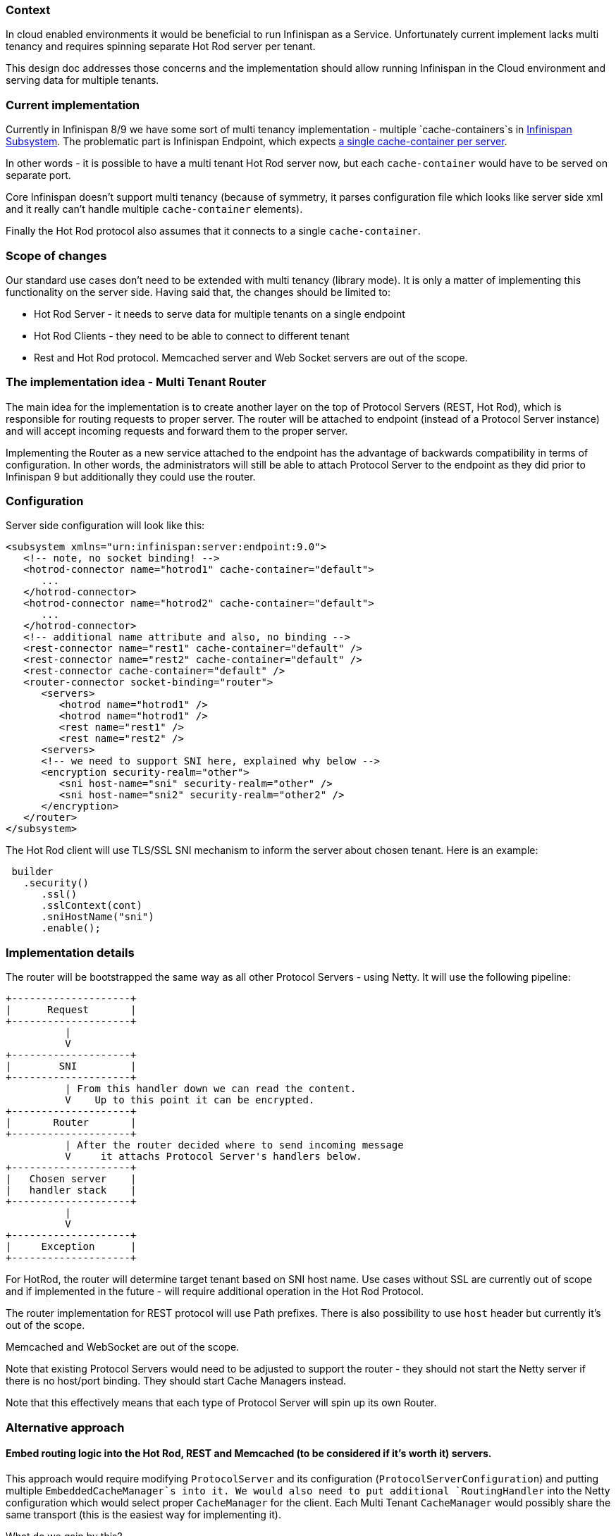 Context
~~~~~~~

In cloud enabled environments it would be beneficial to run Infinispan as a Service. Unfortunately current implement lacks multi tenancy and requires spinning separate Hot Rod server per tenant. 

This design doc addresses those concerns and the implementation should allow running Infinispan in the Cloud environment and serving data for multiple tenants.

Current implementation
~~~~~~~~~~~~~~~~~~~~~~

Currently in Infinispan 8/9 we have some sort of multi tenancy implementation - multiple `cache-containers`s in https://github.com/infinispan/infinispan/blob/278597ce4864e9e857ef5ab2650af5c08badae9d/server/integration/infinispan/src/main/resources/schema/jboss-infinispan-core_8_2.xsd#L39-L39[Infinispan Subsystem]. The problematic part is Infinispan Endpoint, which expects https://github.com/infinispan/infinispan/blob/614e35f3927f2c73b4d24703ef1d9ba0dd40fb39/server/integration/endpoint/src/main/resources/schema/jboss-infinispan-endpoint_8_0.xsd#L26-L26[a single cache-container per server].

In other words - it is possible to have a multi tenant Hot Rod server now, but each `cache-container` would have to be served on separate port.

Core Infinispan doesn't support multi tenancy (because of symmetry, it parses configuration file which looks like server side xml and it really can't handle multiple `cache-container` elements).

Finally the Hot Rod protocol also assumes that it connects to a single `cache-container`.

Scope of changes
~~~~~~~~~~~~~~~~

Our standard use cases don't need to be extended with multi tenancy (library mode). It is only a matter of implementing this functionality on the server side. Having said that, the changes should be limited to:

* Hot Rod Server - it needs to serve data for multiple tenants on a single endpoint
* Hot Rod Clients - they need to be able to connect to different tenant
* Rest and Hot Rod protocol. Memcached server and Web Socket servers are out of the scope.

The implementation idea - Multi Tenant Router
~~~~~~~~~~~~~~~~~~~~~~~~~~~~~~~~~~~~~~~~~~~~~

The main idea for the implementation is to create another layer on the top of Protocol Servers (REST, Hot Rod), which is responsible for routing requests to proper server. The router will be attached to endpoint (instead of a Protocol Server instance) and will accept incoming requests and forward them to the proper server.

Implementing the Router as a new service attached to the endpoint has the advantage of backwards compatibility in terms of configuration. In other words, the administrators will still be able to attach Protocol Server to the endpoint as they did prior to Infinispan 9 but additionally they could use the router.

Configuration
~~~~~~~~~~~~~

Server side configuration will look like this:

```
<subsystem xmlns="urn:infinispan:server:endpoint:9.0">
   <!-- note, no socket binding! -->
   <hotrod-connector name="hotrod1" cache-container="default">
      ...
   </hotrod-connector>
   <hotrod-connector name="hotrod2" cache-container="default">
      ...
   </hotrod-connector>
   <!-- additional name attribute and also, no binding -->
   <rest-connector name="rest1" cache-container="default" />
   <rest-connector name="rest2" cache-container="default" />
   <rest-connector cache-container="default" />
   <router-connector socket-binding="router">
      <servers>
         <hotrod name="hotrod1" />
         <hotrod name="hotrod1" />
         <rest name="rest1" />
         <rest name="rest2" />
      <servers>
      <!-- we need to support SNI here, explained why below -->
      <encryption security-realm="other">
         <sni host-name="sni" security-realm="other" />
         <sni host-name="sni2" security-realm="other2" />
      </encryption>
   </router>
</subsystem>
```

The Hot Rod client will use TLS/SSL SNI mechanism to inform the server about chosen tenant. Here is an example:

```
 builder
   .security()
      .ssl()
      .sslContext(cont)
      .sniHostName("sni")
      .enable();
```

Implementation details
~~~~~~~~~~~~~~~~~~~~~~

The router will be bootstrapped the same way as all other Protocol Servers - using Netty. It will use the following pipeline:

```
+--------------------+
|      Request       |
+--------------------+
          |
          V
+--------------------+
|        SNI         |
+--------------------+
          | From this handler down we can read the content.
          V    Up to this point it can be encrypted.
+--------------------+
|       Router       | 
+--------------------+
          | After the router decided where to send incoming message
          V     it attachs Protocol Server's handlers below.
+--------------------+
|   Chosen server    |
|   handler stack    |
+--------------------+
          |
          V
+--------------------+
|     Exception      |
+--------------------+
```

For HotRod, the router will determine target tenant based on SNI host name. Use cases without SSL are currently out of scope and if implemented in the future - will require additional operation in the Hot Rod Protocol.

The router implementation for REST protocol will use Path prefixes. There is also possibility to use `host` header but currently it's out of the scope.

Memcached and WebSocket are out of the scope.

Note that existing Protocol Servers would need to be adjusted to support the router - they should not start the Netty server if there is no host/port binding. They should start Cache Managers instead.

Note that this effectively means that each type of Protocol Server will spin up its own Router.

Alternative approach
~~~~~~~~~~~~~~~~~~~~

Embed routing logic into the Hot Rod, REST and Memcached (to be considered if it's worth it) servers.
^^^^^^^^^^^^^^^^^^^^^^^^^^^^^^^^^^^^^^^^^^^^^^^^^^^^^^^^^^^^^^^^^^^^^^^^^^^^^^^^^^^^^^^^^^^^^^^^^^^^^

This approach would require modifying `ProtocolServer` and its configuration (`ProtocolServerConfiguration`) and putting multiple `EmbeddedCacheManager`s into it. We would also need to put additional `RoutingHandler` into the Netty configuration which would select proper `CacheManager` for the client. Each Multi Tenant `CacheManager` would possibly share the same transport (this is the easiest way for implementing it). 

What do we gain by this?

* We won't introduce another component on server side
* The implementation will be simpler

What are the pain points?

* We will have `if(isMultiTenant())` statements all over the place
* Since we host multiple `CacheContainer`s inside a single `ProtocolServer`, using different configuration (e.g. container 1 uses SSL whereas container 2 does not) might be problematic.

Questions to confirm
~~~~~~~~~~~~~~~~~~~~

* Perhaps we can enforce all our clients to use SSL+SNI? If so - the routing protocol could be removed.
** Update: Yes, we would like to enforce all clients to use SSL+SNI for now (possibly we adjust this in the future)
* How to dynamically add a new Protocol Server to existing configuration? Does current implementation support this?
** Yes, DMR supports it
* Should we allow switching tenant once the client was started? How does this should work together with Near Caching (I'm assuming we should flush everything)?
** Currently out of the scope
* How to protect against scanning for non-protected tenants in Cloud Environment? This could be potentially used as an attack vector.
** Since we use HTTPS, we should be good here


